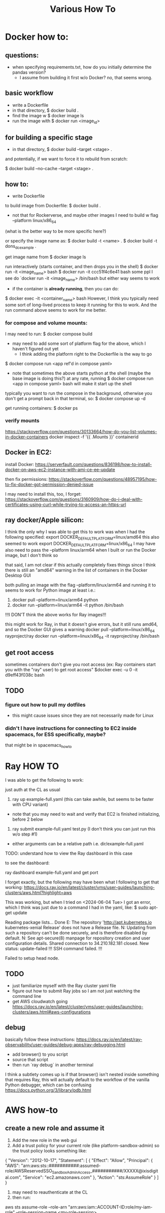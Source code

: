 #+TITLE: Various How To


* Docker how to:

** questions:
- when specifying requirements.txt, how do you initially determine the pandas version?
  - I assume from building it first w/o Docker? no, that seems wrong.

** basic workflow

- write a Dockerfile
- in that directory, $ docker build .
- find the image w $ docker image ls
- run the image with $ docker run <image_id>

** for building a specific stage

- in that directory, $ docker build --target <stage> .

and potentially, if we want to force it to rebuild from scratch:


$ docker build --no-cache --target <stage> .


** how to:

- write Dockerfile

to build image from Dockerfile:
$ docker build .
+ not that for Rockerverse, and maybe other images I need to build w flag --platform linux/x86_64
(what is the better way to be more specific here?)

or specify the image name as:
$ docker build -t <name> .
$ docker build -t dons_dc_example .

get image name from
$ docker image ls

run interactively (starts container, and then drops you in the shell)
$ docker run -it <image_name> bash
$ docker run -it ccc51f4c6e41 bash
some ppl I see do `docker run -it <image_name> /bin/bash but either way seems to work

+ if the container is *already running*, then you can do:
$ docker exec -it <container_name> bash
However, I think you typically need some sort of long-lived process to keep it running for this to work.
And the run command above seems to work for me better.

*** for compose and volume mounts:

I may need to run:
$ docker compose build
+ may need to add some sort of platform flag for the above, which I haven't figured out yet
  + I think adding the platform right to the Dockerfile is the way to go

$ docker compose run <app ref'd in compose yaml>
 + note that sometimes the above starts python at the shell (maybe the base image is doing this?)
   at any rate, running $ docker compose run <app in compose yaml> bash
   will make it start up the shell

typically you want to run the compose in the background, otherwise you don't get a prompt back in that terminal, so:
$ docker compose up -d


get running containers:
$ docker ps

*** verify mounts

https://stackoverflow.com/questions/30133664/how-do-you-list-volumes-in-docker-containers
docker inspect -f '{{ .Mounts }}' containerid

** Docker in EC2:

install Docker:
https://serverfault.com/questions/836198/how-to-install-docker-on-aws-ec2-instance-with-ami-ce-ee-update

then fix permissions:
https://stackoverflow.com/questions/48957195/how-to-fix-docker-got-permission-denied-issue

I may need to install this, too, I forget:
https://stackoverflow.com/questions/3160909/how-do-i-deal-with-certificates-using-curl-while-trying-to-access-an-https-url

** ray docker/Apple silicon:

I think the only why I was able to get this to work was when I had the following specified:
export DOCKER_DEFAULT_PLATFORM=linux/amd64
this also seemed to work
export DOCKER_DEFAULT_PLATFORM=linux/x86_64
I may have also need to pass the --platform linux/arm64 when I built or run the Docker image, but I don't think so

that said, I am not clear if this actually completely fixes things since I think there is still an
"amd64" warning in the list of containers in the Docker Desktop GUI

both pulling an image with the flag --platform/linux/arm64 and running it to seems to work for Python image at least
i.e.:
1) docker pull --platform=linux/arm64 python
2) docker run --platform=linux/arm64 -it python /bin/bash
!!!I DON'T think the above works for Ray images!!!

this might work for Ray, in that it doesn't give errors, but it still runs amd64, and so the Docker GUI
gives a warning
docker pull --platform=linux/x86_64 rayproject/ray
docker run --platform=linux/x86_64 -it rayproject/ray /bin/bash

** get root access

sometimes containers don't give you root access (ex: Ray containers start you with the "ray" user)
to get root access"
$docker exec -u 0 -it d9eff43f038c bash

** TODO
*** figure out how to pull my dotfiles
- this might cause issues since they are not necessarily made for Linux

*** didn't I have instructions for connecting to EC2 inside spacemacs, for ESS specifically, maybe?

that might be in spacemacs_howto

* Ray HOW TO

I was able to get the following to work:

just auth at the CL as usual

1) ray up example-full.yaml (this can take awhile, but seems to be faster with CPU variant)
- note that you may need to wait and verify that EC2 is finished initializing, before 2 below
2) ray submit example-full.yaml test.py (I don't think you can just run this w/o step #1)

- either arguments can be a relative path i.e. dir/example-full.yaml


TODO: understand how to view the Ray dashboard in this case

to see the dashboard:

ray dashboard example-full.yaml and get port

I forget exactly, but the following may have been what I following to get that working:
https://docs.ray.io/en/latest/cluster/vms/user-guides/launching-clusters/aws.html?highlight=aws

This was working, but when I tried on <2024-06-04 Tue> I got an error,
which I think was just due to a command I had in the yaml, like:
$ sudo apt-get update



     Reading package lists... Done
     E: The repository 'http://apt.kubernetes.io kubernetes-xenial Release' does not have a Release file.
     N: Updating from such a repository can't be done securely, and is therefore disabled by default.
     N: See apt-secure(8) manpage for repository creation and user configuration details.
     Shared connection to 34.210.182.181 closed.
     New status: update-failed
     !!!
     SSH command failed.
     !!!

     Failed to setup head node.


** TODO
- just familiarize myself with the Ray cluster yaml file
- figure out how to submit Ray jobs so I am not just watching the command line
- get AWS cloudwatch going
 https://docs.ray.io/en/latest/cluster/vms/user-guides/launching-clusters/aws.html#aws-configurations

** debug

basically follow these instructions:
https://docs.ray.io/en/latest/ray-observability/user-guides/debug-apps/ray-debugging.html
- add browser() to you script
- source that script
- then run `ray debug` in another terminal
  
I think a subtlety comes up is if that browser() isn't nested inside something that requires Ray,
this will actually default to the workflow of the vanilla Python debugger, which can be confusing
https://docs.python.org/3/library/pdb.html

* AWS how-to
** create a new role and assume it

1) Add the new role in the web gui
2) Add a trust policy for your current role (like platform-sandbox-admin) so the trust policy looks something like:

{
    "Version": "2012-10-17",
    "Statement": [
        {
            "Effect": "Allow",
            "Principal": {
                "AWS": "arn:aws:sts::###########:assumed-role/AWSReservedSSO_SandboxAdminAccess_###########/XXXXX@ixisdigital.com",
                "Service": "ec2.amazonaws.com"
            },
            "Action": "sts:AssumeRole"
        }
    ]
}

3) may need to reauthenticate at the CL
4) then run:
aws sts assume-role --role-arn "arn:aws:iam::ACCOUNT-ID:role/my-iam-role" --role-session-name <my-role-session>

+ the arn is from the gui for that new role
+ the role-session name is made up on the spot

This can be useful for verifying policies for a role:

 aws iam list-attached-role-policies --role-name <role-name>
 
need this from time-to-time:

export AWS_ACCESS_KEY_ID=
export AWS_SECRET_ACCESS_KEY=
export AWS_SESSION_TOKEN=

* Python

** debugging

*** post-mortem debugging

https://www.youtube.com/watch?v=s8Nx2frW4ps

run script as:

- $ python -m pdb <script.py>
- debugger seems to start, but just enter 'c' to continue
- then the script will crash, /then/ it will enter an interactive debugger

NOTE that this does NOT seem to work for pdb++
https://github.com/pdbpp/pdbpp

pdb++ has some nice stuff, like sticky mode

pudb also works
- ctrl+x to go between the source and the REPL

